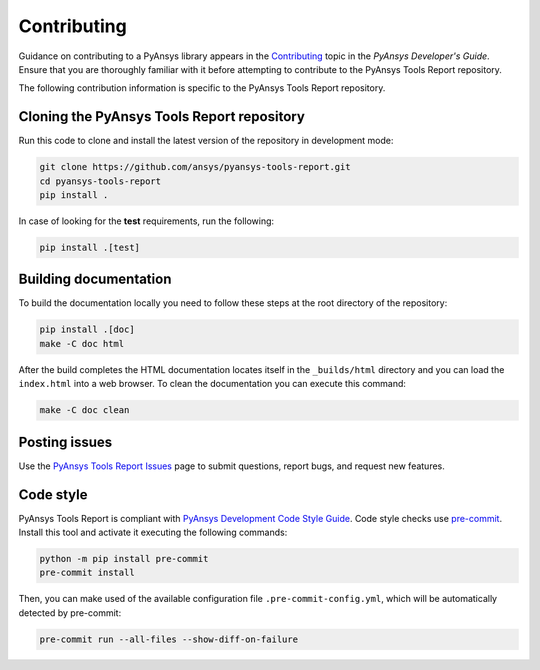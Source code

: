 .. _ref_contributing:

============
Contributing
============
Guidance on contributing to a PyAnsys library appears in the
`Contributing <https://dev.docs.pyansys.com/how-to/contributing.html>`_ topic
in the *PyAnsys Developer's Guide*. Ensure that you are thoroughly familiar with
it before attempting to contribute to the PyAnsys Tools Report repository.
 
The following contribution information is specific to the PyAnsys Tools Report repository.

Cloning the PyAnsys Tools Report repository
-------------------------------------------
Run this code to clone and install the latest version of the repository in development
mode:

.. code::

    git clone https://github.com/ansys/pyansys-tools-report.git
    cd pyansys-tools-report
    pip install .

    
In case of looking for the **test** requirements, run the following:

.. code::
    
    pip install .[test]


Building documentation
----------------------
To build the documentation locally you need to follow these steps at the root
directory of the repository:

.. code:: 

    pip install .[doc]
    make -C doc html

After the build completes the HTML documentation locates itself in the
``_builds/html`` directory and you can load the ``index.html`` into a web
browser. To clean the documentation you can execute this command:

.. code::

    make -C doc clean

Posting issues
--------------
Use the `PyAnsys Tools Report Issues <https://github.com/ansys/pyansys-tools-report/issues>`_ page to
submit questions, report bugs, and request new features.


Code style
----------
PyAnsys Tools Report is compliant with `PyAnsys Development Code Style Guide
<https://dev.docs.pyansys.com/coding-style/index.html>`_.  Code style checks use
`pre-commit <https://pre-commit.com/>`_. Install this tool and
activate it executing the following commands:

.. code::

   python -m pip install pre-commit
   pre-commit install

Then, you can make used of the available configuration file ``.pre-commit-config.yml``,
which will be automatically detected by pre-commit:

.. code::

   pre-commit run --all-files --show-diff-on-failure

